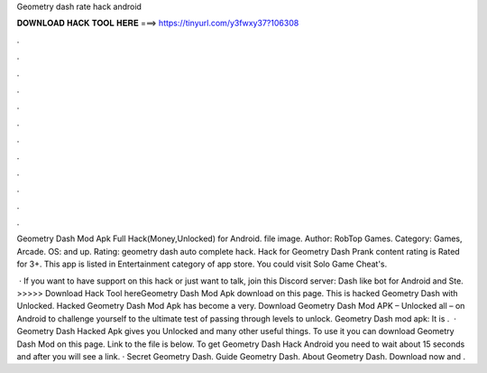 Geometry dash rate hack android



𝐃𝐎𝐖𝐍𝐋𝐎𝐀𝐃 𝐇𝐀𝐂𝐊 𝐓𝐎𝐎𝐋 𝐇𝐄𝐑𝐄 ===> https://tinyurl.com/y3fwxy37?106308



.



.



.



.



.



.



.



.



.



.



.



.

Geometry Dash Mod Apk Full Hack(Money,Unlocked) for Android. file image. Author: RobTop Games. Category: Games, Arcade. OS: and up. Rating:  geometry dash auto complete hack. Hack for Geometry Dash Prank content rating is Rated for 3+. This app is listed in Entertainment category of app store. You could visit Solo Game Cheat's.

 · If you want to have support on this hack or just want to talk, join this Discord server:  Dash like bot for Android and Ste. >>>>> Download Hack Tool hereGeometry Dash Mod Apk download on this page. This is hacked Geometry Dash with Unlocked. Hacked Geometry Dash Mod Apk has become a very. Download Geometry Dash Mod APK – Unlocked all – on Android to challenge yourself to the ultimate test of passing through levels to unlock. Geometry Dash mod apk: It is .  · Geometry Dash Hacked Apk gives you Unlocked and many other useful things. To use it you can download Geometry Dash Mod on this page. Link to the file is below. To get Geometry Dash Hack Android you need to wait about 15 seconds and after you will see a link. · Secret Geometry Dash. Guide Geometry Dash. About Geometry Dash. Download now and .
